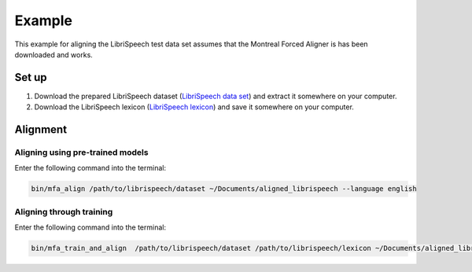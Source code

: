 .. example:

.. _`LibriSpeech lexicon`: http://www.openslr.org/resources/11/librispeech-lexicon.txt

.. _`LibriSpeech data set`: https://www.dropbox.com/s/i08yunn7yqnbv0h/LibriSpeech.zip?dl=0

*******
Example
*******

This example for aligning the LibriSpeech test data set assumes that
the Montreal Forced Aligner is has been downloaded and works.

Set up
======

1. Download the prepared LibriSpeech dataset (`LibriSpeech data set`_) and extract it somewhere on your computer.
2. Download the LibriSpeech lexicon (`LibriSpeech lexicon`_) and save it somewhere on your computer.


Alignment
=========

Aligning using pre-trained models
---------------------------------

Enter the following command into the terminal:

.. code-block:: bash

   bin/mfa_align /path/to/librispeech/dataset ~/Documents/aligned_librispeech --language english

Aligning through training
-------------------------

Enter the following command into the terminal:

.. code-block:: bash

   bin/mfa_train_and_align  /path/to/librispeech/dataset /path/to/librispeech/lexicon ~/Documents/aligned_librispeech
